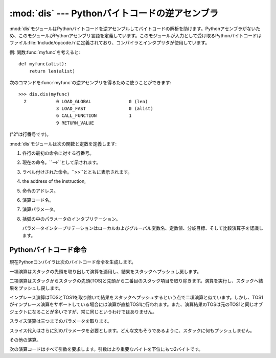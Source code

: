 
:mod:`dis` --- Pythonバイトコードの逆アセンブラ
===============================================

.. module:: dis
   :synopsis: Pythonバイトコードの逆アセンブラ。


:mod:`dis`モジュールはPythonバイトコードを逆アセンブルしてバイトコードの解析を助けます。Pythonアセンブラがないため、このモジュールがPythonアセンブリ言語を定義しています。このモジュールが入力として受け取るPythonバイトコードはファイル:file:`Include/opcode.h`に定義されており、コンパイラとインタプリタが使用しています。

例: 関数:func:`myfunc`を考えると::

   def myfunc(alist):
       return len(alist)

次のコマンドを:func:`myfunc`の逆アセンブリを得るために使うことができます::

   >>> dis.dis(myfunc)
     2           0 LOAD_GLOBAL              0 (len)
                 3 LOAD_FAST                0 (alist)
                 6 CALL_FUNCTION            1
                 9 RETURN_VALUE        

("2"は行番号です)。

:mod:`dis`モジュールは次の関数と定数を定義します:


.. function:: dis([bytesource])

   *bytesource*オブジェクトを逆アセンブルします。*bytesource*はモジュール、クラス、関数、あるいはコードオブジェクトのいずれかを示します。モジュールに対しては、すべての関数を逆アセンブルします。クラスに対しては、すべてのメソッドを逆アセンブルします。単一のコードシーケンスに対しては、バイトコード命令ごとに一行をプリントします。オブジェクトが与えられない場合は、最後のトレースバックを逆アセンブルします。


.. function:: distb([tb])

   トレースバックのスタックの先頭の関数を逆アセンブルします。Noneが渡された場合は最後のトレースバックを使います。例外を引き起こした命令が表示されます。


.. function:: disassemble(code[, lasti])

   コードオブジェクトを逆アセンブルします。*lasti*が与えられた場合は、最後の命令を示します。出力は次のようなカラムに分割されます:

#. 各行の最初の命令に対する行番号。

#. 現在の命令。``-->``として示されます。

#. ラベル付けされた命令。``>>``とともに表示されます。

#. the address of the instruction,

#. 命令のアドレス。

#. 演算コード名。

#. 演算パラメータ。

#. 括弧の中のパラメータのインタプリテーション。

   パラメータインタープリテーションはローカルおよびグルーバル変数名、定数値、分岐目標、そして比較演算子を認識します。


.. function:: disco(code[, lasti])

   disassembleの別名。よりタイプしやすく、以前のPythonリリースと互換性があります。


.. data:: opname

   演算名。一連のバイトコードを使ってインデキシングできます。


.. data:: opmap

   バイトコードからオペレーション名へのマッピング辞書。


.. data:: cmp_op

   すべての比較演算名。


.. data:: hasconst

   定数パラメータを持つ一連のバイトコード。


.. data:: hasfree

   自由変数にアクセスする一連のバイトコード。


.. data:: hasname

   名前によって属性にアクセスする一連のバイトコード。


.. data:: hasjrel

   相対ジャンプターゲットをもつ一連のバイトコード。


.. data:: hasjabs

   絶対ジャンプターゲットをもつ一連のバイトコード。


.. data:: haslocal

   ローカル変数にアクセスする一連のバイトコード。


.. data:: hascompare

   ブール演算の一連のバイトコード。


.. _bytecodes:

Pythonバイトコード命令
----------------------

現在Pythonコンパイラは次のバイトコード命令を生成します。


.. opcode:: STOP_CODE ()

   コンパイラにend-of-code(コードの終わり)を知らせます。インタプリタでは使われません。


.. opcode:: NOP ()

   なにもしないコード。バイトコードオプティマイザでプレースホルダとして使われます。 Do nothing code.  Used as a placeholder
   by the bytecode optimizer.


.. opcode:: POP_TOP ()

   top-of-stack (TOS)(スタックの先頭)の項目を取り除きます。


.. opcode:: ROT_TWO ()

   スタックの先頭から二つの項目を入れ替えます。


.. opcode:: ROT_THREE ()

   スタックの二番目と三番目の項目の位置を一つ上げ、先頭を三番目へ下げます。


.. opcode:: ROT_FOUR ()

   スタックの二番目、三番目および四番目の位置を一つ上げ、先頭を四番目に下げます。


.. opcode:: DUP_TOP ()

   スタックの先頭に参照の複製を作ります。

一項演算はスタックの先頭を取り出して演算を適用し、結果をスタックへプッシュし戻します。


.. opcode:: UNARY_POSITIVE ()

   ``TOS = +TOS``を実行します。


.. opcode:: UNARY_NEGATIVE ()

   ``TOS = -TOS``を実行します。


.. opcode:: UNARY_NOT ()

   ``TOS = not TOS``を実行します。


.. opcode:: UNARY_CONVERT ()

   ``TOS = `TOS``\ `を実行します。


.. opcode:: UNARY_INVERT ()

   ``TOS = ~TOS``を実行します。


.. opcode:: GET_ITER ()

   ``TOS = iter(TOS)``を実行します。

二項演算はスタックからスタックの先頭(TOS)と先頭から二番目のスタック項目を取り除きます。演算を実行し、スタックへ結果をプッシュし戻します。


.. opcode:: BINARY_POWER ()

   ``TOS = TOS1 ** TOS``を実行します。


.. opcode:: BINARY_MULTIPLY ()

   ``TOS = TOS1 * TOS``を実行します。


.. opcode:: BINARY_DIVIDE ()

   ``from __future__ import division``が有効でないとき、``TOS = TOS1 / TOS``を実行します。


.. opcode:: BINARY_FLOOR_DIVIDE ()

   ``TOS = TOS1 // TOS``を実行します。


.. opcode:: BINARY_TRUE_DIVIDE ()

   ``from __future__ import division``が有効でないとき、``TOS = TOS1 / TOS``を実行します。


.. opcode:: BINARY_MODULO ()

   ``TOS = TOS1 % TOS``を実行します。


.. opcode:: BINARY_ADD ()

   ``TOS = TOS1 + TOS``を実行します。


.. opcode:: BINARY_SUBTRACT ()

   ``TOS = TOS1 - TOS``を実行します。


.. opcode:: BINARY_SUBSCR ()

   ``TOS = TOS1[TOS]``を実行します。


.. opcode:: BINARY_LSHIFT ()

   ``TOS = TOS1 << TOS``を実行します。


.. opcode:: BINARY_RSHIFT ()

   ``TOS = TOS1 >> TOS``を実行します。


.. opcode:: BINARY_AND ()

   ``TOS = TOS1 & TOS``を実行します。


.. opcode:: BINARY_XOR ()

   ``TOS = TOS1 ^ TOS``を実行します。


.. opcode:: BINARY_OR ()

   ``TOS = TOS1 | TOS``を実行します。

インプレース演算はTOSとTOS1を取り除いて結果をスタックへプッシュするという点で二項演算と似ています。しかし、TOS1がインプレース演算をサポートしている場合には演算が直接TOS1に行われます。また、演算結果のTOSは元のTOS1と同じオブジェクトになることが多いですが、常に同じというわけではありません。


.. opcode:: INPLACE_POWER ()

   インプレースに``TOS = TOS1 ** TOS``を実行します。


.. opcode:: INPLACE_MULTIPLY ()

   インプレースに``TOS = TOS1 * TOS``を実行します。


.. opcode:: INPLACE_DIVIDE ()

   ``from __future__ import division``が有効でないとき、インプレースに``TOS = TOS1 / TOS``を実行します。


.. opcode:: INPLACE_FLOOR_DIVIDE ()

   インプレースに``TOS = TOS1 // TOS``を実行します。


.. opcode:: INPLACE_TRUE_DIVIDE ()

   ``from __future__ import division``が有効でないとき、インプレースに``TOS = TOS1 / TOS``を実行します。


.. opcode:: INPLACE_MODULO ()

   インプレースに``TOS = TOS1 % TOS``を実行します。


.. opcode:: INPLACE_ADD ()

   インプレースに``TOS = TOS1 + TOS``を実行します。


.. opcode:: INPLACE_SUBTRACT ()

   インプレースに``TOS = TOS1 - TOS``を実行します。


.. opcode:: INPLACE_LSHIFT ()

   インプレースに``TOS = TOS1 << TOS``を実行します。


.. opcode:: INPLACE_RSHIFT ()

   インプレースに``TOS = TOS1 >> TOS``を実行します。


.. opcode:: INPLACE_AND ()

   インプレースに``TOS = TOS1 & TOS``を実行します。


.. opcode:: INPLACE_XOR ()

   インプレースに``TOS = TOS1 ^ TOS``を実行します。


.. opcode:: INPLACE_OR ()

   インプレースに``TOS = TOS1 | TOS``を実行します。

スライス演算は三つまでのパラメータを取ります。


.. opcode:: SLICE+0 ()

   ``TOS = TOS[:]``を実行します。


.. opcode:: SLICE+1 ()

   ``TOS = TOS1[TOS:]``を実行します。


.. opcode:: SLICE+2 ()

   ``TOS = TOS1[:TOS]``を実行します。


.. opcode:: SLICE+3 ()

   ``TOS = TOS2[TOS1:TOS]``を実行します。

スライス代入はさらに別のパラメータを必要とします。どんな文もそうであるように、スタックに何もプッシュしません。


.. opcode:: STORE_SLICE+0 ()

   ``TOS[:] = TOS1``を実行します。


.. opcode:: STORE_SLICE+1 ()

   ``TOS1[TOS:] = TOS2``を実行します。


.. opcode:: STORE_SLICE+2 ()

   ``TOS1[:TOS] = TOS2``を実行します。


.. opcode:: STORE_SLICE+3 ()

   ``TOS2[TOS1:TOS] = TOS3``を実行します。


.. opcode:: DELETE_SLICE+0 ()

   ``del TOS[:]``を実行します。


.. opcode:: DELETE_SLICE+1 ()

   ``del TOS1[TOS:]``を実行します。


.. opcode:: DELETE_SLICE+2 ()

   ``del TOS1[:TOS]``を実行します。


.. opcode:: DELETE_SLICE+3 ()

   ``del TOS2[TOS1:TOS]``を実行します。


.. opcode:: STORE_SUBSCR ()

   ``TOS1[TOS] = TOS2``を実行します。


.. opcode:: DELETE_SUBSCR ()

   ``del TOS1[TOS]``を実行します。

その他の演算。


.. opcode:: PRINT_EXPR ()

   対話モードのための式文を実行します。TOSはスタックから取り除かれプリントされます。非対話モードにおいては、式文は``POP_STACK``で終了しています。


.. opcode:: PRINT_ITEM ()

   ``sys.stdout``に束縛されたファイル互換のオブジェクトへTOSをプリントします。:keyword:`print`文に、各項目に対するこのような命令が一つあります。


.. opcode:: PRINT_ITEM_TO ()

   ``PRINT_ITEM``と似ていますが、TOSから二番目の項目をTOSにあるファイル互換オブジェクトへプリントします。これは拡張print文で使われます。


.. opcode:: PRINT_NEWLINE ()

   ``sys.stdout``へ改行をプリントします。これは:keyword:`print`文がコンマで終わっていない場合に:keyword:`print`文の最後の演算として生成されます。


.. opcode:: PRINT_NEWLINE_TO ()

   ``PRINT_NEWLINE``と似ていますが、TOSのファイル互換オブジェクトに改行をプリントします。これは拡張print文で使われます。


.. opcode:: BREAK_LOOP ()

   :keyword:`break`文があるためループを終了します。


.. opcode:: CONTINUE_LOOP (target)

   :keyword:`continue`文があるためループを継続します。*target*はジャンプするアドレスです(アドレスは``FOR_ITER``命令であるべきです)。


.. opcode:: LIST_APPEND ()

   ``list.append(TOS1, TOS)``を呼びます。 リスト内包表記を実装するために使われます。


.. opcode:: LOAD_LOCALS ()

   現在のスコープのローカルな名前空間(locals)への参照をスタックにプッシュします。これはクラス定義のためのコードで使われます:
   クラス本体が評価された後、localsはクラス定義へ渡されます。


.. opcode:: RETURN_VALUE ()

   関数の呼び出し元へTOSを返します。


.. opcode:: YIELD_VALUE ()

   ``TOS``をポップし、それをジェネレータからyieldします。


.. opcode:: IMPORT_STAR ()

   ``'_'``で始まっていないすべてのシンボルをモジュールTOSから直接ローカル名前空間へロードします。モジュールはすべての名前をロードした後にポップされます。この演算コードは``from
   module import *``を実行します。


.. opcode:: EXEC_STMT ()

   ``exec TOS2,TOS1,TOS``を実行します。コンパイラは見つからないオプションのパラメータを``None``で埋めます。


.. opcode:: POP_BLOCK ()

   ブロックスタックからブロックを一つ取り除きます。フレームごとにブロックのスタックがあり、ネストしたループ、try文などを意味しています。


.. opcode:: END_FINALLY ()

   :keyword:`finally`節を終わらせます。インタプリタは例外を再び発生させなければならないかどうか、あるいは、関数が返り外側の次のブロックに続くかどうかを思い出します。


.. opcode:: BUILD_CLASS ()

   新しいクラスオブジェクトを作成します。TOSはメソッド辞書、TOS1は基底クラスの名前のタプル、TOS2はクラス名です。

次の演算コードはすべて引数を要求します。引数はより重要なバイトを下位にもつ2バイトです。


.. opcode:: STORE_NAME (namei)

   ``name =
   TOS``を実行します。*namei*はコードオブジェクトの属性:attr:`co_names`における*name*のインデックスです。コンパイラは可能ならば``STORE_LOCAL``または``STORE_GLOBAL``を使おうとします。


.. opcode:: DELETE_NAME (namei)

   ``del name``を実行します。ここで、*namei*はコードオブジェクトの:attr:`co_names`属性へのインデックスです。


.. opcode:: UNPACK_SEQUENCE (count)

   TOSを*count*個のへ個別の値に分け、右から左にスタックに置かれます。

.. % \begin{opcodedesc}{UNPACK_LIST}{count}
.. % This opcode is obsolete.
.. % \end{opcodedesc}
.. % \begin{opcodedesc}{UNPACK_ARG}{count}
.. % This opcode is obsolete.
.. % \end{opcodedesc}


.. opcode:: DUP_TOPX (count)

   *count*個の項目を同じ順番を保ちながら複製します。実装上の制限から、*count*は1から5の間(5を含む)でなければいけません。


.. opcode:: STORE_ATTR (namei)

   ``TOS.name = TOS1``を実行します。ここで、*namei*は:attr:`co_names`における名前のインデックスです。


.. opcode:: DELETE_ATTR (namei)

   :attr:`co_names`へのインデックスとして*namei*を使い、``del TOS.name``を実行します。


.. opcode:: STORE_GLOBAL (namei)

   ``STORE_NAME``として機能しますが、グローバルとして名前を記憶します。


.. opcode:: DELETE_GLOBAL (namei)

   ``DELETE_NAME``として機能しますが、グルーバル名を削除します。

.. % \begin{opcodedesc}{UNPACK_VARARG}{argc}
.. % This opcode is obsolete.
.. % \end{opcodedesc}


.. opcode:: LOAD_CONST (consti)

   ``co_consts[consti]``をスタックにプッシュします。


.. opcode:: LOAD_NAME (namei)

   ``co_names[namei]``に関連付けられた値をスタックにプッシュします。


.. opcode:: BUILD_TUPLE (count)

   スタックから*count*個の項目を消費するタプルを作り出し、できたタプルをスタックにプッシュします。


.. opcode:: BUILD_LIST (count)

   ``BUILD_TUPLE``として機能しますが、リストを作り出します。


.. opcode:: BUILD_MAP (zero)

   スタックに新しい空の辞書オブジェクトをプッシュします。引数は無視され、コンパイラによってゼロに設定されます。


.. opcode:: LOAD_ATTR (namei)

   TOSを``getattr(TOS, co_names[namei])``と入れ替えます。


.. opcode:: COMPARE_OP (opname)

   ブール演算を実行します。演算名は``cmp_op[opname]``にあります。


.. opcode:: IMPORT_NAME (namei)

   モジュール``co_names[namei]``をインポートします。モジュールオブジェクトはスタックへプッシュされます。現在の名前空間は影響されません:
   適切なimport文に対して、それに続く``STORE_FAST``命令が名前空間を変更します。


.. opcode:: IMPORT_FROM (namei)

   属性``co_names[namei]``をTOSに見つかるモジュールからロードします。作成されたオブジェクトはスタックにプッシュされ、その後``STORE_FAST``命令によって記憶されます。


.. opcode:: JUMP_FORWARD (delta)

   バイトコードカウンタを*delta*だけ増加させます。


.. opcode:: JUMP_IF_TRUE (delta)

   TOSが真ならば、*delta*だけバイトコードカウンタを増加させます。TOSはスタックに残されます。


.. opcode:: JUMP_IF_FALSE (delta)

   TOSが偽ならば、*delta*だけバイトコードカウンタを増加させます。TOSは変更されません。


.. opcode:: JUMP_ABSOLUTE (target)

   バイトコードカウンタを*target*に設定します。


.. opcode:: FOR_ITER (delta)

   ``TOS``はイテレータです。その:meth:`next`メソッドを呼び出します。これが新しい値を作り出すならば、それを(その下にイテレータを残したまま)スタックにプッシュします。イテレータが尽きたことを示した場合は、``TOS``がポップされます。そして、バイトコードカウンタが*delta*だけ増やされます。

.. % \begin{opcodedesc}{FOR_LOOP}{delta}
.. % This opcode is obsolete.
.. % \end{opcodedesc}
.. % \begin{opcodedesc}{LOAD_LOCAL}{namei}
.. % This opcode is obsolete.
.. % \end{opcodedesc}


.. opcode:: LOAD_GLOBAL (namei)

   グルーバル名``co_names[namei]``をスタック上にロードします。

.. % \begin{opcodedesc}{SET_FUNC_ARGS}{argc}
.. % This opcode is obsolete.
.. % \end{opcodedesc}


.. opcode:: SETUP_LOOP (delta)

   ブロックスタックにループのためのブロックをプッシュします。ブロックは現在の命令から*delta*バイトの大きさを占めます。


.. opcode:: SETUP_EXCEPT (delta)

   try-except節からtryブロックをブロックスタックにプッシュします。*delta*は最初のexceptブロックを指します。


.. opcode:: SETUP_FINALLY (delta)

   try-except節からtryブロックをブロックスタックにプッシュします。*delta*はfinallyブロックを指します。


.. opcode:: LOAD_FAST (var_num)

   ローカルな``co_varnames[var_num]``への参照をスタックにプッシュします。


.. opcode:: STORE_FAST (var_num)

   TOSをローカルな``co_varnames[var_num]``の中に保存します。


.. opcode:: DELETE_FAST (var_num)

   ローカルな``co_varnames[var_num]``を削除します。


.. opcode:: LOAD_CLOSURE (i)

   セルと自由変数記憶領域のスロット*i*に含まれるセルへの参照をプッシュします。*i*が*co_cellvars*の長さより小さければ、変数の名前は``co_cellvars[i]``です。そうでなければ、それは``co_freevars[i
   - len(co_cellvars)]``です。


.. opcode:: LOAD_DEREF (i)

   セルと自由変数記憶領域のスロット*i*に含まれるセルをロードします。セルが持つオブジェクトへの参照をスタックにプッシュします。


.. opcode:: STORE_DEREF (i)

   セルと自由変数記憶領域のスロット*i*に含まれるセルへTOSを保存します。


.. opcode:: SET_LINENO (lineno)

   このペコードは廃止されました。


.. opcode:: RAISE_VARARGS (argc)

   例外を発生させます。*argc*はraise文へ与えるパラメータの数を0から3の範囲で示します。ハンドラはTOS2としてトレースバック、TOS1としてパラメータ、そしてTOSとして例外を見つけられます。


.. opcode:: CALL_FUNCTION (argc)

   関数を呼び出します。*argc*の低位バイトは位置パラメータを示し、高位バイトはキーワードパラメータの数を示します。オペコードは最初にキーワードパラメータをスタック上に見つけます。それぞれのキーワード引数に対して、その値はキーの上にあります。スタック上のキーワードパラメータの下に位置パラメータはあり、先頭に最も右のパラメータがあります。スタック上のパラメータの下には、呼び出す関数オブジェクトがあります。


.. opcode:: MAKE_FUNCTION (argc)

   新しい関数オブジェクトをスタックにプッシュします。TOSは関数に関連付けられたコードです。関数オブジェクトはTOSの下にある*argc*デフォルトパラメータをもつように定義されます。


.. opcode:: MAKE_CLOSURE (argc)

   新しい関数オブジェクトを作り出し、その*func_closure*スロットを設定し、それをスタックにプッシュします。TOSは関数に関連付けられたコードです。コードオブジェクトがN個の自由変数を持っているならば、スタック上の次のN個の項目はこれらの変数に対するセルです。関数はセルの前にある*argc*デフォルトパラメータも持っています。


.. opcode:: BUILD_SLICE (argc)

   .. index:: builtin: slice

   スライスオブジェクトをスタックにプッシュします。*argc*は2あるいは3でなければなりません。2ならば``slice(TOS1,
   TOS)``がプッシュされます。3ならば``slice(TOS2, TOS1,
   TOS)``がプッシュされます。これ以上の情報については、``slice()``組み込み関数を参照してください。


.. opcode:: EXTENDED_ARG (ext)

   大きすぎてデフォルトの二バイトに当てはめることができない引数をもつあらゆるオペコードの前に置かれます。*ext*は二つの追加バイトを保持し、その後ろのオペコードの引数と一緒になって取られます。それらは四バイト引数を構成し、*ext*はその最上位バイトです。


.. opcode:: CALL_FUNCTION_VAR (argc)

   関数を呼び出します。*argc*は``CALL_FUNCTION``のように解釈実行されます。スタックの先頭の要素は変数引数リストを含んでおり、その後にキーワードと位置引数が続きます。


.. opcode:: CALL_FUNCTION_KW (argc)

   関数を呼び出します。*argc*は``CALL_FUNCTION``のように解釈実行されます。スタックの先頭の要素はキーワード引数辞書を含んでおり、その後に明示的なキーワードと位置引数が続きます。


.. opcode:: CALL_FUNCTION_VAR_KW (argc)

   関数を呼び出します。*argc*は``CALL_FUNCTION``のように解釈実行されます。スタックの先頭の要素はキーワード引数辞書を含んでおり、その後に変数引数のタプルが続き、さらに明示的なキーワードと位置引数が続きます。


.. opcode:: HAVE_ARGUMENT ()

   これはオペコードではありません。引数をとらないオペコード``< HAVE_ARGUMENT`` と、 とるオペコード ``>= HAVE_ARGUMENT``
   を分割する行です。

